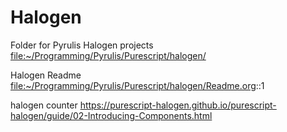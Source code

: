 * Halogen
Folder for Pyrulis Halogen projects
file:~/Programming/Pyrulis/Purescript/halogen/

Halogen Readme
file:~/Programming/Pyrulis/Purescript/halogen/Readme.org::1

halogen counter
https://purescript-halogen.github.io/purescript-halogen/guide/02-Introducing-Components.html
